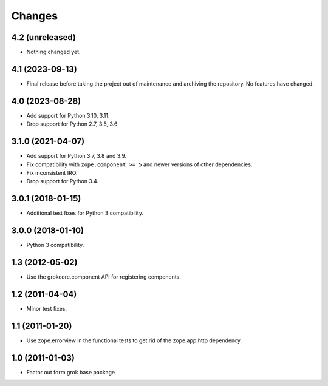 =======
Changes
=======

4.2 (unreleased)
================

- Nothing changed yet.


4.1 (2023-09-13)
================

- Final release before taking the project out of maintenance and archiving the
  repository. No features have changed.

4.0 (2023-08-28)
================

- Add support for Python 3.10, 3.11.

- Drop support for Python 2.7, 3.5, 3.6.

3.1.0 (2021-04-07)
==================

- Add support for Python 3.7, 3.8 and 3.9.

- Fix compatibility with ``zope.component >= 5`` and newer versions of other
  dependencies.

- Fix inconsistent IRO.

- Drop support for Python 3.4.

3.0.1 (2018-01-15)
==================

- Additional test fixes for Python 3 compatibility.

3.0.0 (2018-01-10)
==================

- Python 3 compatibility.

1.3 (2012-05-02)
================

- Use the grokcore.component API for registering components.

1.2 (2011-04-04)
================

- Minor test fixes.

1.1 (2011-01-20)
================

- Use zope.errorview in the functional tests to get rid of the zope.app.http
  dependency.

1.0 (2011-01-03)
================

- Factor out form grok base package
